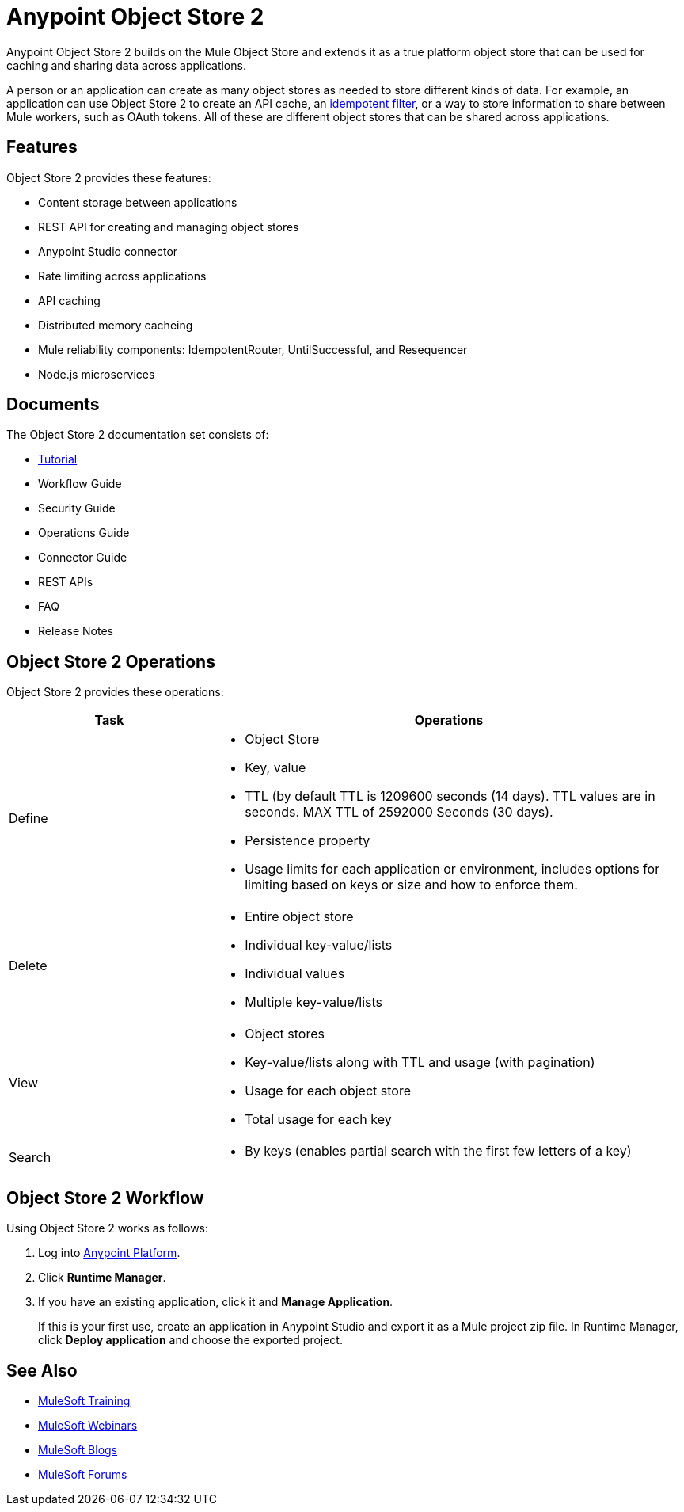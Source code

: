 = Anypoint Object Store 2
:keywords: Object Store 2, object store

Anypoint Object Store 2 builds on the Mule Object Store and extends it as a true platform object store that can be used for caching and sharing data across applications.

A person or an application can create as many object stores as needed to store different kinds of data. For example, an application can use Object Store 2 to create an API cache, an link:/mule-user-guide/v/3.8/idempotent-filter[idempotent filter], or a way to store information to share between Mule workers, such as OAuth tokens. All of these are different object stores that can be shared across applications.

== Features

Object Store 2 provides these features:

* Content storage between applications
* REST API for creating and managing object stores
* Anypoint Studio connector
* Rate limiting across applications
* API caching
* Distributed memory cacheing
* Mule reliability components: IdempotentRouter, UntilSuccessful, and Resequencer
* Node.js microservices

== Documents

The Object Store 2 documentation set consists of:

* link:/anypoint-mq/os2-tutorial[Tutorial]
* Workflow Guide
* Security Guide
* Operations Guide
* Connector Guide
* REST APIs
* FAQ
* Release Notes

== Object Store 2 Operations

Object Store 2 provides these operations:

[cols="30a,70a",options="header"]
|===
|Task |Operations

|Define |

* Object Store
* Key, value
* TTL (by default TTL is 1209600 seconds (14 days). TTL values are in seconds. MAX TTL of  2592000 Seconds (30 days).
* Persistence property
* Usage limits for each application or environment, includes options for limiting based on keys or size and how to enforce them.

|Delete |

* Entire object store
* Individual key-value/lists
* Individual values
* Multiple key-value/lists

|View |

* Object stores
* Key-value/lists along with TTL and usage (with pagination)
* Usage for each object store
* Total usage for each key

|Search |

* By keys (enables partial search with the first few letters of a key)
|===

== Object Store 2 Workflow

Using Object Store 2 works as follows:

. Log into link:https://anypoint.mulesoft.com/#/signin[Anypoint Platform].
. Click *Runtime Manager*.
. If you have an existing application, click it and *Manage Application*.
+
If this is your first use, create an application in Anypoint Studio and export it as a Mule project zip file. In Runtime Manager, click *Deploy application* and choose the exported project.

== See Also

* link:http://training.mulesoft.com[MuleSoft Training]
* link:https://www.mulesoft.com/webinars[MuleSoft Webinars]
* link:http://blogs.mulesoft.com[MuleSoft Blogs]
* link:http://forums.mulesoft.com[MuleSoft Forums]
